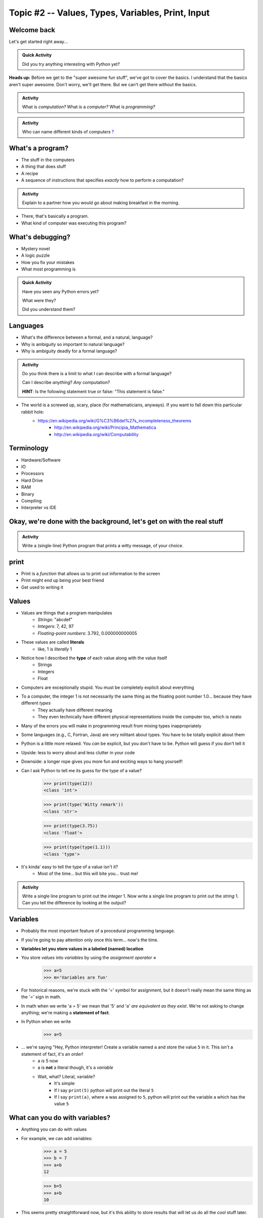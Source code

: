 **************************************************
Topic #2 -- Values, Types, Variables, Print, Input
**************************************************

Welcome back
============

Let's get started right away...

.. admonition:: Quick Activity

    Did you try anything interesting with Python yet?
   
   
**Heads up:** Before we get to the "super awesome fun stuff", we've got to cover the basics. I understand that the basics aren't super awesome. Don't worry, we'll get there. But we can't get there without the basics.


.. admonition:: Activity

    What is *computation?* What is a *computer?* What is *programming?*


.. admonition:: Activity

    Who can name different kinds of *computers* `? <https://en.wikipedia.org/wiki/Computer#Unconventional_computers>`_
	  
	  
	     
What's a program?
=================

* The stuff in the computers
* A thing that does stuff
* A recipe
* A sequence of instructions that specifies *exactly* how to perform a computation?

.. admonition:: Activity

    Explain to a partner how you would go about making breakfast in the morning.
   
   
* There, that's basically a program.
* What kind of computer was executing this program?   


What's debugging?
=================

* Mystery novel
* A logic puzzle
* How you fix your mistakes
* What most programming is

.. admonition:: Quick Activity

    Have you seen any Python errors yet? 

    What were they? 

    Did you understand them?
   
   
Languages
=========

* What's the difference between a formal, and a natural, language?
* Why is ambiguity so important to natural language?
* Why is ambiguity deadly for a formal language?

.. admonition:: Activity

    Do you think there is a limit to what I can describe with a formal language? 

    Can I describe *anything*? *Any* computation? 

    **HINT**: Is the following statement true or false: "This statement is false."
   
* The world is a screwed up, scary, place (for mathematicians, anyways). If you want to fall down this particular rabbit hole:
    * https://en.wikipedia.org/wiki/G%C3%B6del%27s_incompleteness_theorems
	* http://en.wikipedia.org/wiki/Principia_Mathematica
	* http://en.wikipedia.org/wiki/Computability   
   

Terminology
===========

* Hardware/Software
* IO 
* Processors
* Hard Drive
* RAM
* Binary
* Compiling
* Interpreter vs IDE
   
   
Okay, we're done with the background, let's get on with the real stuff
======================================================================

.. admonition:: Activity

    Write a (single-line) Python program that prints a witty message, of your choice.   
   

print
=====

* Print is a *function* that allows us to print out information to the screen
* Print might end up being your best friend
* Get used to writing it
   
   
Values 
======

* Values are things that a program manipulates
    * *Strings*: "abcdef"
    * *Integers*: 7, 42, 97
    * *Floating-point numbers*: 3.792, 0.000000000005
* These values are called **literals**
    * like, 1 is *literally* 1  
* Notice how I described the **type** of each value along with the value itself
    * Strings
    * Integers
    * Float
   
* Computers are exceptionally stupid. You must be completely explicit about everything

* To a computer, the integer 1 is not necessarily the same thing as the floating point number 1.0... because they have different *types*
    * They actually have different meaning
    * They even technically have different physical representations inside the computer too, which is neato  
* Many of the errors you will make in programming result from mixing types inappropriately
* Some languages (e.g., C, Fortran, Java) are very militant about types. You have to be totally explicit about them
* Python is a little more relaxed. You *can* be explicit, but you don't have to be. Python will guess if you don't tell it
* Upside: less to worry about and less clutter in your code
* Downside: a longer rope gives you more fun and exciting ways to hang yourself!    

* Can I ask Python to tell me its guess for the type of a value?
    >>> print(type(12))
    <class 'int'>
    
    >>> print(type('Witty remark'))
    <class 'str'>
	
    >>> print(type(3.75))
    <class 'float'>
	
    >>> print(type(type(1.1)))
    <class 'type'>


* It's kinda' easy to tell the type of a value isn't it?
    * Most of the time... but this will bite you... trust me!


.. admonition:: Activity

    Write a single line program to print out the *integer* 1. Now write a single line program to print out the *string* 1. Can you tell the difference by looking at the output?   

   
Variables
=========

* Probably the most important feature of a procedural programming language.
* If you're going to pay attention only once this term... now's the time.
* **Variables let you store values in a labeled (named) location**
* You store *values* into *variables* by using the *assignment operator* **=**	
    >>> a=5
    >>> m='Variables are fun'
	
* For historical reasons, we're stuck with the '=' symbol for assignment, but it doesn't really mean the same thing as the '=' sign in math.
* In math when we write 'a = 5' we mean that '5' and 'a' *are equivalent as they exist*. We're not asking to change anything; we're making a **statement of fact**.   
   
* In Python when we write
    >>> a=5
* ... we're saying "Hey, Python interpreter! Create a variable named ``a`` and store the value ``5`` in it. This isn't a statement of fact, it's an *order*!  
    * a *is* 5 now
    * a is **not** a literal though, it's a *variable*
    * Wait, what? Literal, variable?
        * It's simple
        * If I say ``print(5)`` python will print out the literal ``5``
        * If I say ``print(a)``, where ``a`` was assigned to ``5``, python will print out the variable a which has the value ``5``

What can you do with variables?
===============================

* Anything you can do with values
* For example, we can add variables:
    >>> a = 5
    >>> b = 7
    >>> a+b
    12
    
    >>> b=5
    >>> a+b
    10
	
* This seems pretty straightforward now, but it's this ability to store results that will let us do all the cool stuff later.   
   
   
.. admonition:: Activity

    * Assign various values of types string, integer and float to variables. 
    * Try adding variables of the same type. What happens? 
    * Try adding variables of different types. What happens? 
    * Try the assignment *5=a*. What happens?
    * Figure out how to display the current contents of a variable.   
   

Choosing variable names
=======================

* You can use whatever you want, within a few restrictions set by the language.
    * Python wants variable names that begin with a letter of the alphabet and limits what non-alphanumeric characters you can use
* A good choice is a variable name that is descriptive of what the variable is meant to contain. 
    * good: ``density``
    * less good: ``d``
    * bad: ``definitely_not_density``

.. admonition:: Activity

   Suppose you're a big fan of '80s Arena Rock. Create two variables, named ``def`` and ``leppard``, set them to ``19`` and ``87`` respectively, then add them.

* What happened? (To your code, not the band!)   

Constants
=========

* They're just variables, but WE, as the programmers use them a special way
* Imagine you are writing a program where you're doing a lot of calculations with sales tax

    >>> some_bill = 10.45 * 1.15
    12.0175
    
    >>> another_bill = 4.99 * 1.15
    5.7385
    ...
	
* This is clearly correct, butttt:
    * What if one of your friends looks at this code and wonders "wtf is 1.15?"
    * What if the gov changes the sales tax in the future?

* Isn't that a little clearer?
 
	
	>>> SALES_TAX = 1.15
	>>> some_bill = 10.45 * SALES_TAX
	12.0175
	>>> another_bill = 4.99 * SALES_TAX
	5.7385
	...
	
* Convention is all uppercase and underscores   
	
   
input
=====

* So we saw how to out print **out** the contents of a variable
* Is there a way to read **in** a value and put it into a variable?
* **YES!**

* Let's type this
	>>> my_value = input('give me a value: ')

* The string between the parentheses is what will be displayed to the user 
    * We can leave it blank too, but nothing will be printed out (this is important for Kattis)
        >>> my_value = input()
        
* The program will wait for the user to enter a value
* After a value is entered, it will be stored in the variable ``myValue`` 

.. admonition:: Activity

    * Read in some value into the computer. 
    * Print out the value you inputted.
    * What is the type of the value? How can I test this?
   
* What if we want it to be an int?

    >>> my_value = input('give me a value: ')
    >>> my_value = int(my_value)

or	
	
    >>> my_value = int(input('give me a value: '))
		
	
* We can actually use this idea to convert types.
   * int will convert something to an int
   * str will convert something to a string
   * float will convert something to a float
   
but...

    >>> int('hi')
    ValueError: invalid literal for int() with base 10: 'hi'
	
So it will only work if it's a valid thing to ask


Statements
==========

* A **statement** is an order to Python: "*do something*"
* An *instruction* that can be *executed* by Python
* You type in the statement into the interpreter, press Enter, and Python does what you asked (or at least tries to)
* If you type a series of statements into Colab and press run, Python does what you asked (or, again, at least tries to)
* Some statements produce immediate output, some just change things 'behind the scenes'
* We've already been using assignment statements (``=``), prints, inputs, and there are A LOT more

Expressions
===========

* An **expression** is, roughly, a thing that can be crunched down to a **value**.
* More precisely, an expression is a combination of:
   * literal values (e.g., ``5``)
   * variables (e.g., ``leppard``)
   * operators (e.g., ``+``)
	>>> leppard = 87
	>>> print(leppard * 2 + 7)
	181   
   
   
Operators
=========

* **Operators** are symbols that tell Python to perform computations on expressions.
   * e.g., +, -, \*, / 

.. raw:: html

	<iframe width="560" height="315" src="https://www.youtube.com/embed/8M0uZ5gclOQ" frameborder="0" allowfullscreen></iframe><br><br>   
   
   
.. admonition:: Activity

   Generate expressions to: 

   * 1) Add two variables 
   * 2) Multiply two variables 
   * 4) Divide result of step 3 by the result of step 1
   * 3) Add a third variable to the result of step 2

   ARE YOU READY FOR THIS?

   * Convert a temperature in Celsius to Fahrenheit.  
      * `But I don't know how to convert Celsius to Fahrenheit!!!! <https://www.google.com/search?sxsrf=ACYBGNR8TzZ_PzGMU9aXJ2I1VNjrV2XESg%3A1566411780922&source=hp&ei=BIxdXfP-NZLr-gTIp7v4CQ&q=how+to+convert+c+to+f>`_   
      .. raw:: html

	<iframe width="560" height="315" src="https://www.youtube.com/embed/R1ScWDNUEnM" frameborder="0" allowfullscreen></iframe><br><br>   
   
   
Are operators just for numbers?
===============================

* Nope! Values of all sorts have operators that work on 'em.

.. admonition:: Activity
   
   * Experiment with the operators you know on *strings* (instead of just integers). 
   * Which ones work? What do they do? 
   * Try mixing strings and integers with various operators. What happens there?

   
Doing sequences of things
=========================

* So far we've just been entering one line at a time into the Python.
* That's not going to scale very well for most of the stuff we want to do...
* You can store an (arbitrarily long) series of statements in Colab (or in a file), and then ask Python to run that file for you.
* Python will execute each line of the file, in order, as if you'd typed them in.
* There are lots of ways to run scripts. Suppose you put a series of statements into a file called ``my_program.py``
    * from Colab: hit the run button or press Ctrl-Enter
    * from your IDE: hit the run button or figure out the hotkey
    * from the shell: ``$ python my_program.py`` or ``ipython my_program.py``
    * from the interpreter: ``>>> execfile('my_program.py')``
    * if you're using Ipython: ``%run my_program``
* To edit the script, you can use any text editor that you want. You'll have an easier time with one that is "Python aware", though.
   * Wut?
   * Colab
   * Notepad++ (Windows)
   * Sublime (Windows and Mac)
   * Integrated Development Environment
   * PyCharm!
   

.. admonition:: Activity

    Consider the sentence ``Def Leppard is a poor substitute for Van Halen``. Write a program that stores *each word* of that sentence in it's own variable, and then prints the whole sentence to the screen, *using only a single print statement*.

      .. raw:: html

		<iframe width="560" height="315" src="https://www.youtube.com/embed/u-d3chSpFO4" frameborder="0" allowfullscreen></iframe><br><br>
   
For next class
==============

* Read the rest of `chapter 2 of the text <http://openbookproject.net/thinkcs/python/english3e/variables_expressions_statements.html>`_
* Read `chapter 4 of the text <http://openbookproject.net/thinkcs/python/english3e/functions.html>`_   